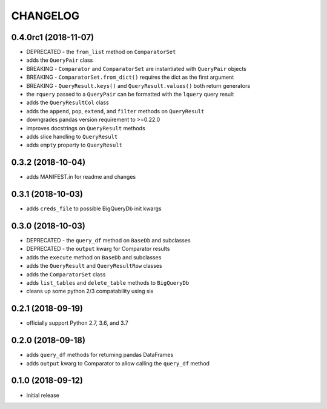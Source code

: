 CHANGELOG
=========

0.4.0rc1 (2018-11-07)
---------------------

- DEPRECATED - the ``from_list`` method on ``ComparatorSet``
- adds the ``QueryPair`` class
- BREAKING - ``Comparator`` and ``ComparatorSet`` are instantiated with ``QueryPair`` objects
- BREAKING - ``ComparatorSet.from_dict()`` requires the dict as the first argument
- BREAKING - ``QueryResult.keys()`` and ``QueryResult.values()`` both return generators
- the ``rquery`` passed to a ``QueryPair`` can be formatted with the ``lquery`` query result
- adds the ``QueryResultCol`` class
- adds the ``append``, ``pop``, ``extend``, and ``filter`` methods on ``QueryResult``
- downgrades pandas version requirement to >=0.22.0
- improves docstrings on ``QueryResult`` methods
- adds slice handling to ``QueryResult``
- adds ``empty`` property to ``QueryResult``

0.3.2 (2018-10-04)
------------------

- adds MANIFEST.in for readme and changes

0.3.1 (2018-10-03)
------------------

- adds ``creds_file`` to possible BigQueryDb init kwargs

0.3.0 (2018-10-03)
------------------

-  DEPRECATED - the ``query_df`` method on ``BaseDb`` and subclasses
-  DEPRECATED - the ``output`` kwarg for Comparator results
-  adds the ``execute`` method on ``BaseDb`` and subclasses
-  adds the ``QueryResult`` and ``QueryResultRow`` classes
-  adds the ``ComparatorSet`` class
-  adds ``list_tables`` and ``delete_table`` methods to ``BigQueryDb``
-  cleans up some python 2/3 compatability using six

0.2.1 (2018-09-19)
------------------

-  officially support Python 2.7, 3.6, and 3.7

0.2.0 (2018-09-18)
------------------

-  adds ``query_df`` methods for returning pandas DataFrames
-  adds ``output`` kwarg to Comparator to allow calling the ``query_df`` method

0.1.0 (2018-09-12)
------------------

-  initial release
